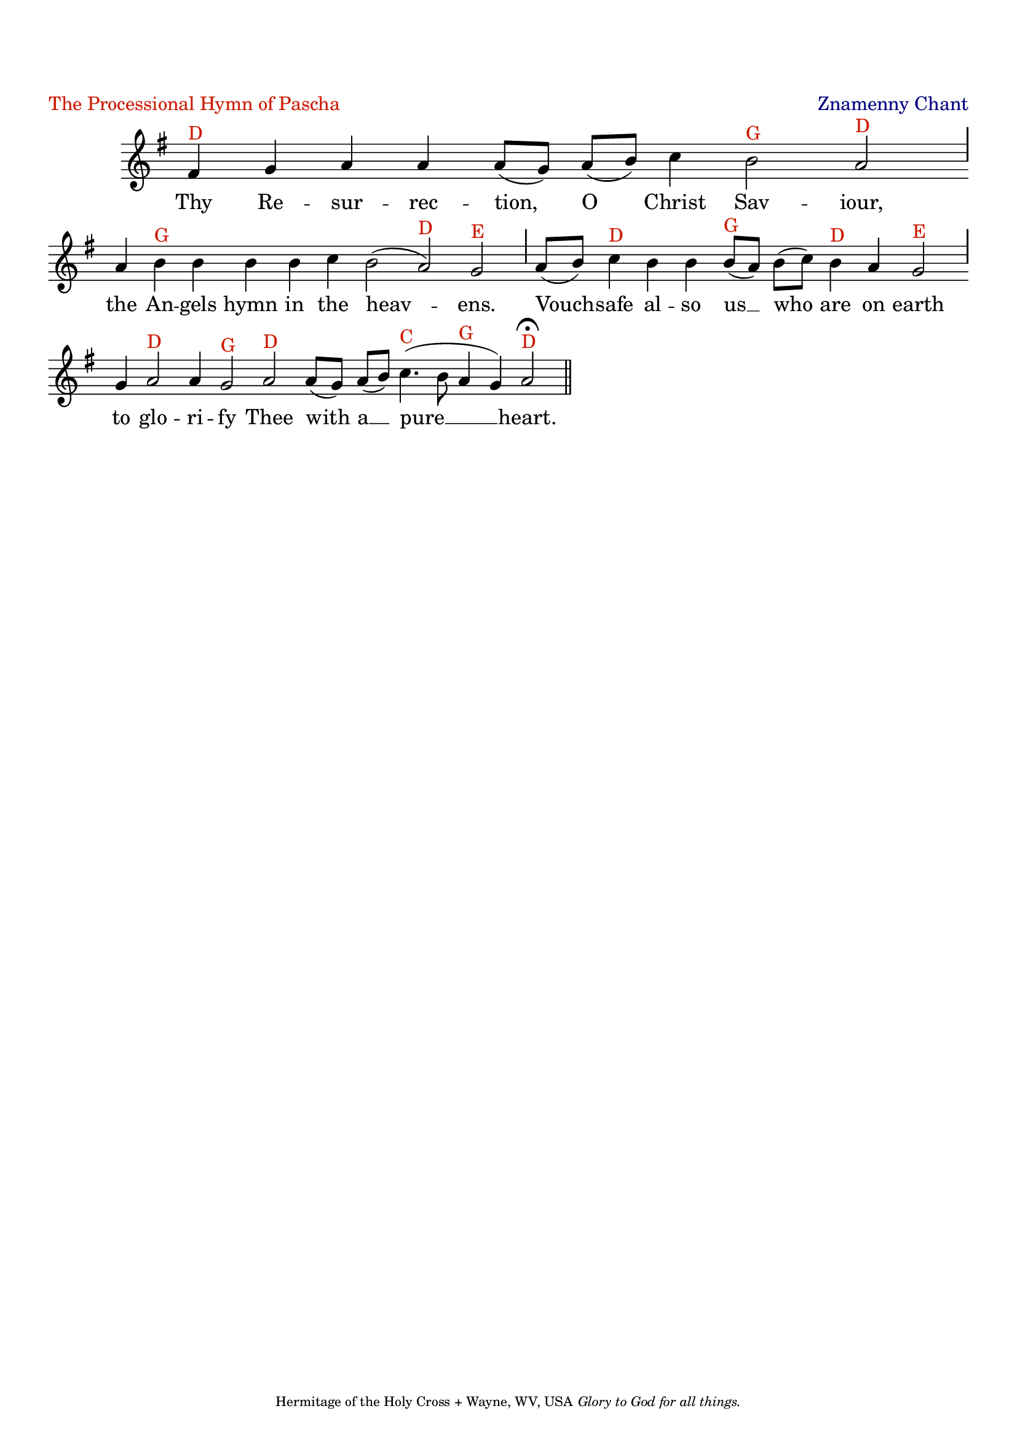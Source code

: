 %%% GLORY TO GOD FOR ALL THINGS %%%
\version "2.10.0"
W = { \once \override Staff.BarLine #'bar-size = #2 \once \override Staff.BarLine #'thickness = #-2 \bar "|" 
	 }
J = { \once \override Staff.BarLine #'extra-offset = #'(0 . 2)
	\once \override Staff.BarLine #'bar-size = #1 \bar "|" }
Z = { \bar "" \break }
D = { \bar ":" } 
B = { \override BreathingSign #'text = #(make-musicglyph-markup "scripts.rvarcomma") \breathe }

\header { title = \markup \with-color #(rgb-color 0.8 0.1 0)  " "
	subtitle = \markup   \with-color #(x11-color 'navy) " "
	subsubtitle =  ""
	composer =  " "
	tagline = \markup \center-align \teeny { "Hermitage of the Holy Cross + Wayne, WV, USA" \italic "Glory to God for all things."  }
	piece = \markup \with-color #(rgb-color 0.8 0.1 0) "The Processional Hymn of Pascha" opus = \markup \with-color #(x11-color 'navy) "Znamenny Chant" }
\score {
\relative c' { \set Score.timing = ##f \key g \major \autoBeamOff \set Staff.midiInstrument = "choir aahs"
	fis4^\markup{D} g a a a8[( g)] a[( b)] c4 b2^\markup{G} a^\markup{D} \J a4 b^\markup{G} b b b c b2( a)^\markup{D} g^\markup{E} \J a8[( b)] c4^\markup{D} b b b8[(^\markup{G} a)] b[( c)] b4^\markup{D} a g2^\markup{E} \J g4 a2^\markup{D} a4 g2^\markup{G} a^\markup{D} a8[( g)] a[( b)] c4.(^\markup{C} b8 a4^\markup{G} g) a2^\markup{D} \fermata \bar "||"
 }

\addlyrics { Thy Re -- sur -- rec -- tion, O Christ Sav -- iour, the An -- gels hymn in the heav -- ens. Vouch -- safe al -- so us __ who are on earth to glo -- ri -- fy Thee with a __ pure __ heart.  }


\layout { ragged-last = ##t  \context { \Staff \remove "Time_signature_engraver" \remove "Bar_number_engraver" \override TextScript #'color = #(rgb-color 0.8 0.1 0) } 
\context { \Lyrics \override LyricSpace #'minimum-distance = #.8 } } 
 

  \midi {
    \context {
      \Score
      tempoWholesPerMinute = #(ly:make-moment 90 4)
      }
    }



 } 

%%% GLORY TO GOD FOR ALL THINGS %%%


